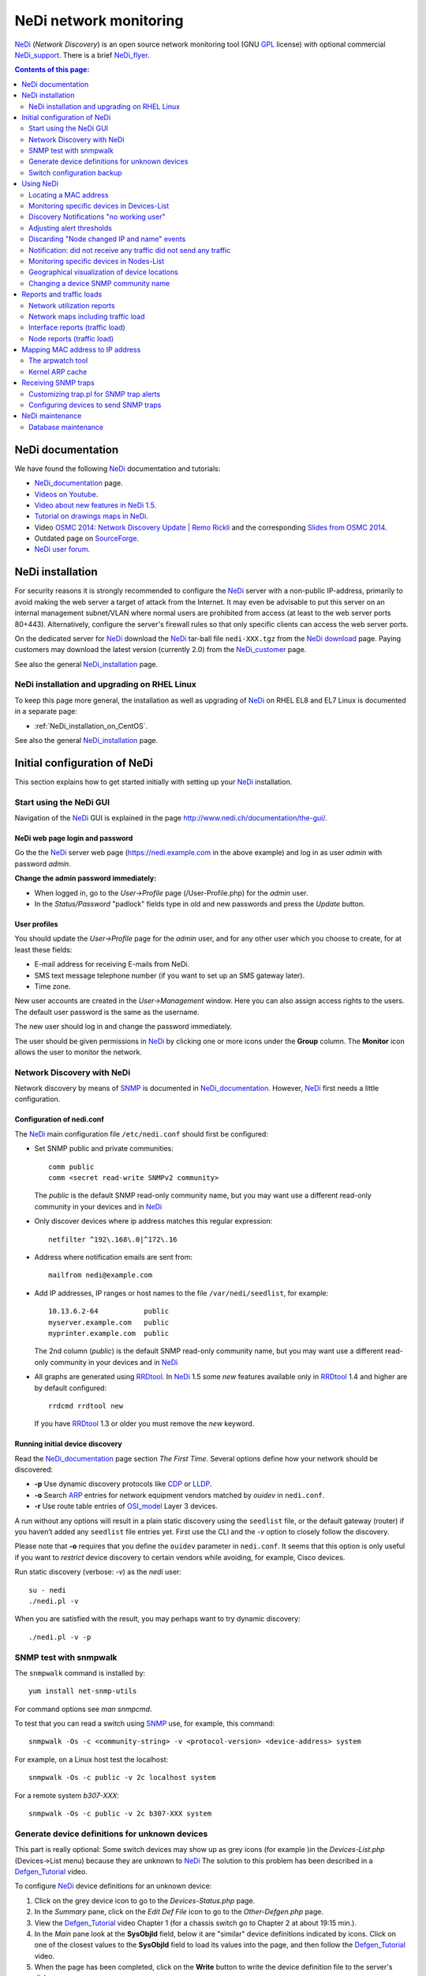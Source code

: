 .. _NeDi_network_monitoring:

=======================
NeDi network monitoring
=======================

NeDi_ (*Network Discovery*) is an open source network monitoring tool (GNU GPL_ license) with optional commercial NeDi_support_.
There is a brief NeDi_flyer_.

|NeDi_logo|

.. |NeDi_logo| image:: attachments/NeDi_logo.png

.. Contents:: Contents of this page:
   :depth: 2

.. _GPL: http://www.gnu.org/licenses/gpl.html

.. _NeDi: http://www.nedi.ch/
.. _NeDi_support: http://www.nedi.ch/services/
.. _NeDi_installation: http://www.nedi.ch/installation/
.. _NeDi_documentation: http://www.nedi.ch/documentation/
.. _NeDi_about: http://www.nedi.ch/about/
.. _NeDi_flyer: http://www.nedi.ch/wp-content/uploads/2011/08/nedi-flyer11.pdf

NeDi documentation
==================

We have found the following NeDi_ documentation and tutorials:

* NeDi_documentation_ page.
* `Videos on Youtube <https://www.youtube.com/user/NetworkDiscovery>`_.
* `Video about new features in NeDi 1.5 <https://www.youtube.com/watch?v=JLU4RwUnjQA>`_.
* `Tutorial on drawings maps in NeDi <https://www.youtube.com/watch?v=-K6wBuCkOx8&feature=youtu.be>`_.
* Video `OSMC 2014: Network Discovery Update | Remo Rickli <https://www.youtube.com/watch?v=-FGd78JC2_4&list=FL1aYM5K5bXjuU4cBy2FpY3g>`_ and the corresponding
  `Slides from OSMC 2014 <http://www.netways.de/fileadmin/events/OSMC2014/Slides_2014/Network_Discovery_Update_-_Remo_Rickli.pdf>`_.
* Outdated page on `SourceForge <http://nedi.sourceforge.net/about.html>`_.
* `NeDi user forum <http://forum.nedi.ch/>`_.

NeDi installation
=================

For security reasons it is strongly recommended to configure the NeDi_ server with a non-public IP-address, 
primarily to avoid making the web server a target of attack from the Internet.
It may even be advisable to put this server on an internal management subnet/VLAN where normal users are prohibited from access (at least to the web server ports 80+443).
Alternatively, configure the server's firewall rules so that only specific clients can access the web server ports.

On the dedicated server for NeDi_ download the NeDi_ tar-ball file ``nedi-XXX.tgz`` from the `NeDi download <http://www.nedi.ch/download/>`_ page.
Paying customers may download the latest version (currently 2.0) from the NeDi_customer_ page.

.. _NeDi_customer: https://www.nedi.ch/customer-area/

See also the general NeDi_installation_ page.

NeDi installation and upgrading on RHEL Linux
--------------------------------------------------------

To keep this page more general, the installation as well as upgrading of NeDi_ on RHEL EL8 and EL7 Linux is documented in a separate page:

* :ref:`NeDi_installation_on_CentOS`.

See also the general NeDi_installation_ page.

Initial configuration of NeDi
=============================

This section explains how to get started initially with setting up your NeDi_ installation.

Start using the NeDi GUI
------------------------

Navigation of the NeDi_ GUI is explained in the page http://www.nedi.ch/documentation/the-gui/.

NeDi web page login and password
................................

Go the the NeDi_ server web page (https://nedi.example.com in the above example) and log in as user *admin* with password *admin*.

**Change the admin password immediately:** 

* When logged in, go to the *User->Profile* page (/User-Profile.php) for the *admin* user.
* In the *Status/Password* "padlock" fields type in old and new passwords and press the *Update* button.

User profiles
.............

You should update the *User->Profile* page for the *admin* user, and for any other user which you choose to create, for at least these fields:

* E-mail address for receiving E-mails from NeDi.
* SMS text message telephone number (if you want to set up an SMS gateway later).
* Time zone.

New user accounts are created in the *User->Management* window.
Here you can also assign access rights to the users.
The default user password is the same as the username.

The new user should log in and change the password immediately.

The user should be given permissions in NeDi_ by clicking one or more icons under the **Group** column.
The **Monitor** icon allows the user to monitor the network.

Network Discovery with NeDi
---------------------------

Network discovery by means of SNMP_ is documented in NeDi_documentation_.
However, NeDi_ first needs a little configuration.

.. _SNMP: http://en.wikipedia.org/wiki/Simple_Network_Management_Protocol

Configuration of nedi.conf
..........................

The NeDi_ main configuration file ``/etc/nedi.conf`` should first be configured:

* Set SNMP public and private communities::

    comm public
    comm <secret read-write SNMPv2 community>

  The *public* is the default SNMP read-only community name, but you may want use a different read-only community in your devices and in NeDi_

* Only discover devices where ip address matches this regular expression::

    netfilter ^192\.168\.0|^172\.16

* Address where notification emails are sent from::

    mailfrom nedi@example.com

* Add IP addresses, IP ranges or host names to the file ``/var/nedi/seedlist``, for example::

    10.13.6.2-64           public
    myserver.example.com   public
    myprinter.example.com  public

  The 2nd column (*public*) is the default SNMP read-only community name, but you may want use a different read-only community in your devices and in NeDi_

* All graphs are generated using RRDtool_.
  In NeDi_ 1.5 some *new* features available only in RRDtool_ 1.4 and higher are by default configured::

    rrdcmd rrdtool new

  If you have RRDtool_ 1.3 or older you must remove the *new* keyword.

.. _RRDtool: http://oss.oetiker.ch/rrdtool/

Running initial device discovery
................................

Read the NeDi_documentation_ page section *The First Time*.
Several options define how your network should be discovered:

* **-p** Use dynamic discovery protocols like CDP_ or LLDP_.
* **-o** Search ARP_ entries for network equipment vendors matched by *ouidev* in ``nedi.conf``.
* **-r** Use route table entries of OSI_model_ Layer 3 devices.

.. _CDP: http://en.wikipedia.org/wiki/Cisco_Discovery_Protocol
.. _LLDP: http://en.wikipedia.org/wiki/Link_Layer_Discovery_Protocol

A run without any options will result in a plain static discovery using the ``seedlist`` file, or the default gateway (router) if you haven’t added any ``seedlist`` file entries yet.
First use the CLI and the *-v* option to closely follow the discovery.

Please note that **-o** requires that you define the ``ouidev`` parameter in ``nedi.conf``.
It seems that this option is only useful if you want to *restrict* device discovery to certain vendors while avoiding, for example, Cisco devices.

Run static discovery (verbose: *-v*) as the *nedi* user::

  su - nedi
  ./nedi.pl -v

When you are satisfied with the result, you may perhaps want to try dynamic discovery::

  ./nedi.pl -v -p

SNMP test with snmpwalk
-----------------------

The ``snmpwalk`` command is installed by::

  yum install net-snmp-utils

For command options see *man snmpcmd*.

To test that you can read a switch using SNMP_ use, for example, this command::

  snmpwalk -Os -c <community-string> -v <protocol-version> <device-address> system

For example, on a Linux host test the localhost::

  snmpwalk -Os -c public -v 2c localhost system

For a remote system *b307-XXX*::

  snmpwalk -Os -c public -v 2c b307-XXX system

Generate device definitions for unknown devices
-----------------------------------------------

This part is really optional: 
Some switch devices may show up as grey icons (for example |grey|)in the *Devices-List.php* (Devices->List menu) because they are unknown to NeDi_
The solution to this problem has been described in a Defgen_Tutorial_ video.

.. |grey| image:: attachments/csan.png

To configure NeDi_ device definitions for an unknown device:

1. Click on the grey device icon |grey| to go to the *Devices-Status.php* page.

2. In the *Summary* pane, click on the *Edit Def File* icon |geom| to go to the *Other-Defgen.php* page.

3. View the Defgen_Tutorial_ video Chapter 1 (for a chassis switch go to Chapter 2 at about 19:15 min.).

4. In the *Main* pane look at the **SysObjId** field, below it are "similar" device definitions indicated by |geom| icons.
   Click on one of the closest values to the **SysObjId** field to load its values into the page, and then follow the Defgen_Tutorial_ video.

5. When the page has been completed, click on the **Write** button to write the device definition file to the server's disk.

6. Then click on the *Discovery* icon |radr| to make NeDi_ rediscover the device in question.

After the next scheduled NeDi_ network discovery has been run, all switches of this type should appear correctly in the *Devices->List*.

.. _Defgen_Tutorial: http://youtu.be/bunFHB-RoUQ
.. |geom| image:: attachments/geom.png
.. |radr| image:: attachments/radr.png

Contribute device definitions to NeDi
.....................................

As a courtesy to the NeDi_ community, when you have created and tested device definitions for a hitherto unknown device,
please contribute the definition file by E-mail:

* In the *Other-Defgen.php* page which you used before, click on the mail icon |mail| to E-mail the definitions to def@nedi.ch.

.. |mail| image:: attachments/mail.png

Switch configuration backup
---------------------------

Switch configurations can be backed up from the GUI or the CLI.
Configurations will be stored in directories under ``/var/nedi/config/``.

Using the GUI *Devices->List*, click on a given device to go to its *Devices-Status.php* page.
In the *Summary* pane find the *Configuration* line to view the backup status.
To make a new backup click on the *Configuration Backup* icon |radr|.

If using the CLI as user *nedi* the backup command learned from the GUI is::

  /var/nedi/nedi.pl -v -B0 -SWOAjedibatflowg -a <device-IP>

Using NeDi
==========

This section explains how to perform some common tasks.
Help information for each page is in the *Help* icon |Help|.

.. |Help| image:: attachments/ring.png

Locating a MAC address
----------------------

A common and important task is to locate the switch device and port which a particular node MAC address is connected to:

* Go to the *Nodes->Status* page.

* Enter the node MAC address and press *Show*.

After a few seconds the requested switch port information for this MAC is displayed.

Monitoring specific devices in Devices-List
-------------------------------------------

If you want NeDi_ to generate notification events or alerts for certain devices in the *Devices-List* use this procedure:

1. In *Devices-List* select a set of devices using the upper left selector, for example, *Device Type ~ 2530*.
   The press the *Show* button to display your list.

2. Verify the device list, and if it's OK press the *Monitor* button.
   Now NeDi_ will begin to monitor events from these devices.

3. To configure any desired actions on events, go to the *Monitoring-Setup* page.

4. In the *Monitoring-Setup* pane labelled *Filter* select once more the same devices as in 1., for example, *Device Type ~ 2530*.

5. In the *Monitor* pane select the type of test you want to perform for the selected devices.
   For example, replace *Test->* by *ping*.
   Then select the kind of alert desired, for example, replace *Alert->* by *Mail* in order to send E-mails to the logged-in user.

6. In the *Events* pane *Forward* field, select the minimum event level desired for alerts to be sent, for example, replace *Level* by *Warning*.

7. Press the *Update* button to confirm your changes.

Some hints:

* For network switches, it is better to use *Test->uptime* in item 5. above, so that you will be alerted when switches are rebooted.

* In order for E-mails to be sent to you, your E-mail address **must** be defined in the *User-Profile* page.

* *Monitoring Test* alerts can be generated from the *nedi* user's CLI (NeDi_ version 1.4 and above)::

    ./moni.pl -vc200 

Discovery Notifications "no working user"
-----------------------------------------

Some of your monitored devices may not permit CLI user logins with SSH/telnet (for example, you may not know the password).
This may cause *Discovery Notifications* E-mails complaining about inability to access the device CLI::
  
  <device-name>  CLI Bridge Fwd error: no working user
  <device-name>  Config backup error: no working user

There doesn't seem to be any simple way to configure *do not log in to this device*.
In stead you must modify the device discovery options for the device:

1. In the *Monitoring-Setup* page select the device.

2. In the column *Events* there is an icon |radr| called *notify* (when you hover the mouse over it).
   Here you enter the following device discovery options::

     adefijlmnopstw

   and press the *Update* button.
   Verify that the device *Discover* column now contain your new options.

.. |abc| image:: attachments/abc.png

These options explicitly omit the letters ``b`` (backup) and ``c`` (CLI).
The default values are defined in ``nedi.conf`` in the *Messaging & Monitoring* option ``notify``.
Hopefully this should eliminate the above CLI warnings.

Adjusting alert thresholds
--------------------------

In the *Monitoring-Setup*  (NeDi_ 1.6 and older) or *Devices-List* (NeDi_ 1.7 and newer) page you can adjust various alert **Threshold** values.

Click on the *Edit threshold* icon |file| field in the top pane next to the *Show* button:

* CPU, 
* Temperature,
* ARP_poison_ (ARP entries per IP to detect poisoning on routers),
* Memory,
* PoE_ (Power over Ethernet),
* Supply

NeDi_ 1.9 has a new feature for *Digital Optical Monitoring* in nedi.conf::

  dom-alert       default 3       -10     3       -12     default-settings

Lines can be added for specific devices with different alert thresholds.

.. _ARP_poison: http://hakipedia.com/index.php/ARP_Poisoning
.. _PoE: http://en.wikipedia.org/wiki/Power_over_Ethernet

Latency Warning alerts
......................

The default network *Latency Warning* alert is set at 100 milliseconds in *nedi.conf*::

  latency-warn  100

Unfortunately, you can't change the latency value for already discovered devices in *nedi.conf*.

The solution to this problem is rather cryptic:

1. You must go to the *Monitoring-Setup* page and select which devices to modify.
2. In the *Monitor* heading in the top pane there is a field with no icon next to it:
   If you hover the mouse over this field, a text **Latency Warning [ms]** is shown.
3. Click on the field's up-arrow selector to increase the value.
   Then click on the *Update* button.

Now you should see the new *Latency Warning* value in the device column under the *Statistics* heading.


Printer supply alerts
.....................

NeDi_ reads the printer supply levels (toner etc.) by SNMP from any printer devices monitored.
If any supply level is below the notification limit (default value: 5%), an alert will appear in the *Discovery Notifications* E-mail sent by NeDi_

To remove these often superfluous notifications go to the *Devices-List* (1.7 or newer) page and select the desired printers.
Then edit the *Supply Alert* threshold icon |file| field to insert a value of 0 (or what value you want), then press the *Update* button.

.. |file| image:: attachments/shar.png

Discarding "Node changed IP and name" events
--------------------------------------------

If your network has nodes (servers) with multiple IP addresses assigned to a single network interface, NeDi_ will report (in *Monitoring-Events*) in every discovery cycle events similar to this::

  Node <MAC> changed IP to <IP> and name <DNS>

where MAC, IP and DNS will be specific to the nodes in question.

This is just annoying "noise" which we would like NeDi_ to discard, because it's perfectly normal.
One usage scenario will be multiple tagged VLANs on an interface.

You can force NeDi_ to discard all such events in the *Monitoring-Setup* page:

1. Select all relevant switch devices.

2. In the *Events* column *Syslog, Trap, Discover* |bell| icon.

3. Select *Discard* and *Level=Notice*.

4. In the *Filter* |abc| field enter the text::

     changed IP to

5. Press the *update* button.

.. |bell| image:: attachments/bell.png

The new filter will be shown in the *Events Action* column.

Notification: did not receive any traffic did not send any traffic
------------------------------------------------------------------

We have seen some cases where NeDi_ discovery sends E-mail notifications similar to::

  1) switchA	Port LLDP:switchB,port   did not receive any traffic did not send any traffic

If this doesn't cease, it's actually a problem on one or both switches.
The switch port counters have stopped incrementing while traffic is flowing.
One can log in to both affected switches and display real-time port counters to determine which switch is at fault.

**Solution:** Reboot the switch with broken port counters.

Monitoring specific devices in Nodes-List
-----------------------------------------

NeDi_ can also generate notification events or alerts for nodes in the *Nodes-List*, in addition to devices in the *Devices-List*.

Example nodes could be:

* Switches/routers which do not have or do not permit SNMP *Get* operations.
* Printers without SNMP.
* Servers without SNMP.
* Other devices such as PCs, cameras or whatever.

Use this procedure:

1. In *Nodes-List* make a search to uniquely list the node, for example, by its IP address.

2. Verify the node list, and if it's OK press the *Monitor* button.

3. Follow steps 3-7 in the above *Devices-List* procedure.

Geographical visualization of device locations
----------------------------------------------

From the NeDi_about_ page:

* NeDi_ is capable of visualizing your network down to rack level! 

In order to do that, NeDi_ needs a certain format in the SNMP *Location* string as defined in the device's SNMP configuration.
The format used by NeDi_ is::

  Region;City;Building;Floor;[Room;][Rack;][Rack Unit position;][Height in RUs]

(The separator character *;* can be modified in *nedi.conf* with *locsep*).

The building or street address can consist of several sub-buildings with a 2nd level separator (e.g. _). 
Example::

  Switzerland;Zurich;Main Station_A;5;DC;Rack 17;7

The resulting device location maps can be viewed in multiple pages:

* The *Topology-Map* page: Click on your *Region* name, then explore the map down in the *City* and *Building* levels.

* The *Topology-Table* and *Monitoring-Health* pages: Your *Buildings* will be shown, then explore the *Floors* and *Rooms* down to the device level. Location errors will also be shown.

In the room view displaying racks, the default number of rack columns is 8.
This may be too wide for your browser, so adjust the number of rack columns in your *User-Profile* page in the field |icon| *# Columns (0-31)*.
A number of 5 columns may be suitable.

.. |icon| image:: attachments/icon.png

There is an instructive Topology_Showcase_ video, which also describes the use of *maplo* and *nam2loc* in *nedi.conf*.

.. _Topology_Showcase: https://www.youtube.com/watch?v=19xBi_sQtNc&feature=youtu.be

Changing a device SNMP community name
-------------------------------------

If you decide to change a device SNMP community name, for example, the default SNMP read-only *public* community, the NeDi_ database must be updated manually,
since it doesn't help to reconfigure the ``nedi.conf`` or ``seedlist`` files with the new community name - updating this information seems to be ignored.

You have to run this command for each IP-address whose SNMP community name gets updated::

  nedi.pl -a <IP-address> -C <new-community-name> -SAFGgadobewitjumpv


Reports and traffic loads
=========================

Network utilization reports
---------------------------

To get an overview of the utilization of your subnets, either in terms of number of nodes, or in terms of which IP-addresses are in use,
go to the *Reports->Networks* page.

Select either **Network Distribution** or **Network Utilization** and click the *Show* button.

Network maps including traffic load
-----------------------------------

Go to the *Topology-Map* page:

1. In the *Filter* pane select the locations and/or devices you want to display.
2. In the *Main* pane select:

   * *Size&Format*: select type *png* and the image size you want.
   * *Map Type* |abc|: select *Devices* and *flat* 

3. In the *Layout* pane select the *Connection Information* type you want displayed, for example:

   * *Bandwidth* displays link bandwidth.
   * *Link Load* displays link load in percent.
   * *Traffic: Small* displays small load graphs for the past week.

4. In the *Show* pane you can add device IP address, location, etc.

Finally press the **Show** button to generate the network map image.

Interface reports (traffic load)
--------------------------------

To monitor the network traffic load of devices, use the *Devices-Interfaces* page:

1. In the *Interface-List* pane select the *Device Name* you want to monitor.

2. In the scrollable list of columns, select all the columns you want, for example: *Total traffic Inb, Total traffic out, Last traffic Inb, Last traffic out, Last Broadcasts Inb, IF graphs*.

3. In the *Limit* icon |form| pull-down list, select the maximum number of interfaces to display.

4. Click the *Show* button.

.. |form| image:: attachments/form.png

In each column heading there is a triangle/arrow icon: Click the triangle to sort the columns in ascending/descending values.

Node reports (traffic load)
---------------------------

To monitor the network traffic load of nodes (for example, to find nodes that generate too much traffic), use the *Nodes-List* page:

1. In the scrollable list of columns, select all the columns you want, for example: *Total traffic Inb, Total traffic out, Last traffic Inb, Last traffic out, Last Broadcasts Inb, IF graphs*.

2. In the *Limit* icon |form| pull-down list, select the maximum number of interfaces to display.

3. Click the *Show* button: The **node names** and **IP addresses** connected to each switch interface is shown.

In each column heading there is a triangle/arrow icon: Click the triangle to sort the columns in ascending/descending values.

If you want to restrict the node list to a specific switch:

* In the *Nodes-List* pane select the *Device Name* you want to monitor.

Mapping MAC address to IP address
=================================

Network switches at OSI_model_ Layer 2 operate only on the Ethernet MAC_address_ and are in principle ignorant about the IP_address_ of nodes on the network.
Then how may NeDi_ learn about the IP_address_ of nodes on the network by speaking only to network devices?

.. _MAC_address: http://en.wikipedia.org/wiki/MAC_address
.. _IP_address: http://en.wikipedia.org/wiki/IP_address
.. _OSI_model: http://en.wikipedia.org/wiki/OSI_model
.. _ARP: http://en.wikipedia.org/wiki/Address_Resolution_Protocol
.. _Router: http://en.wikipedia.org/wiki/Router_%28computing%29
.. _SNMP: http://en.wikipedia.org/wiki/Simple_Network_Management_Protocol

Each computer maintains its own table of the mapping from Layer 3 addresses (e.g. IP_address_) to Layer 2 addresses (e.g. Ethernet MAC_address_).
This is called the **ARP cache**.
Your network Router_ works at the Layer 3 IP_address_ level and forwards packets between local and remote networks, 
hence it must have ARP_ cache information about all its network interfaces.

NeDi_ will read the ARP_ cache information from your Router_ and all other SNMP_ capable devices in your network, 
and hence NeDi_ can build up a database of ARP_ cache information internally and present it to you.

In some cases your Router_ may not contain complete ARP_ cache information of each and every device, and you need to help NeDi_ with additional ARP_ cache data.
In this case you first want to run the arpwatch_ utility described below to accumulate an ARP_ cache database.

It is necessary to configure in ``nedi.conf``::

  arpwatch /var/lib/arpwatch/arp.dat*

Then execute this command::

  ./nedi.pl -N arpwatch

to make NeDi_ read in your arpwatch_ database.
Check the list of node IP and MAC addresses in the *Nodes-List* page.
If successful, you could run this command regularly (e.g., once per day) from *crontab*.

Note: If your NeDi_ version is too old (<= 1.5.038) then you must add the argument 0 to the *misc::ArpWatch()* call in ``nedi.pl`` at line 182::

          if($opt{'N'} =~ /^arpwatch/){
                &misc::ArpWatch(0);

The arpwatch tool
------------------

The arpwatch_ tool, while included in RHEL EL7, EL8 and Fedora, is no longer being maintained. 

There is no Systemd_ script which will start arpwatch_ on **multiple** network interfaces.

To work with ARP_ caches, install the arpwatch_ package and its ``arpfetch`` script, as well as some tools in the arp-scan_ package::

  yum install arpwatch arp-scan
  cp -p /usr/share/doc/arpwatch-*/arpfetch /usr/local/bin/

.. _arpwatch: http://en.wikipedia.org/wiki/Arpwatch
.. _arp-scan: http://www.nta-monitor.com/wiki/index.php/Arp-scan_Documentation

Now you can inquire any SNMP device (in particular your Router_) about its ARP_ cache::

  arpfetch <IP-address> public

where ``public`` is just a default SNMP community name (you may be using a different community name).

Now start the arpwatch_ service.

Configure NeDi_ in ``nedi.conf`` to read the ARP_ cache data::

 arpwatch        /var/lib/arpwatch/arp.dat*

.. _Systemd: https://en.wikipedia.org/wiki/Systemd

Updating ethercodes.dat Ethernet vendor codes
.............................................

You may perhaps want to update the Ethernet vendor codes in ``/var/lib/arpwatch/ethercodes.dat`` (dated 2010) to a more recent version,
but unfortunately no up-to-date ``ethercodes.dat`` file seems to be available.

Update May 2015: Arpwatch ethercodes.dat have now become available from this site:

 * http://linuxnet.ca/ieee/oui/#arpwatch

Generating ethercodes.dat from IEEE OUI Data or Nmap MAC Prefixes
.................................................................

Updating ``ethercodes.dat`` is actually a little involved, since the official IEEE_OUI_ file has become somewhat inconsistent over the years.
In stead it is recommended to download from the `Sanitized IEEE OUI Data (oui.txt) <http://linuxnet.ca/ieee/oui/>`_ page.
Another possibility is to use the arp-scan_ tool ``get-oui`` (see ``man get-oui``)

.. _IEEE_OUI: http://standards.ieee.org/regauth/oui/oui.txt

The arpwatch_ requirement is similar to the `Nmap MAC Prefixes <http://linuxnet.ca/ieee/oui/nmap-mac-prefixes>`_ file,
so you can generate ``ethercodes.dat`` with these commands::

  wget --timestamping http://linuxnet.ca/ieee/oui/nmap-mac-prefixes
  awk '{ mac = substr($1,1,2) ":" substr($1,3,2) ":" substr($1,5,2); $1=""; printf("%s\t%s\n", mac, $0)}' < nmap-mac-prefixes > /var/lib/arpwatch/ethercodes.dat

For automated updating you can create this ``Makefile``::

  /var/lib/arpwatch/ethercodes.dat: nmap-mac-prefixes
          awk '{ mac = substr($$1,1,2) ":" substr($$1,3,2) ":" substr($$1,5,2); $$1=""; printf("%s\t%s\n", mac, $$0)}' < $< > $@
  nmap-mac-prefixes: FRC
          wget --timestamping http://linuxnet.ca/ieee/oui/nmap-mac-prefixes
  FRC:

and run ``make``.

Optional: There is also an official IEEE_IAB_ file (*Individual Address Blocks*).
Each block represents a total of 2^12 (4,096) Ethernet MAC addresses.
This file may be downloaded using the arp-scan_ tool ``get-iab`` (see ``man get-iab``).

.. _IEEE_IAB: http://standards.ieee.org/regauth/oui/iab.txt

arpwatch bugs
.............

The arpwatch_ code is dated around 2006, see the `LBL homepage <http://ee.lbl.gov/>`_, and therefore has a number of bugs that get fixed by various Linux distributions.
One annoying bug is that the arpwatch_ daemon will report all DHCP lease renewals in the syslog similar to::

  arpwatch: changed ethernet address 0.0.0.0 0:14:5e:55:70:25 (0:14:5e:55:c2:6a)

See `this report <http://www.clearfoundation.com/component/option,com_kunena/Itemid,232/catid,28/func,view/id,58948/>`_.

To remove this bug the following patch in the arpwatch_ code ``db.c`` added at line 95 seems to do the trick::

  /* Ignore 0.0.0.0 ip address */
  if (a == 0) return (1);

The db.c_patch__ file is attached.

__ attachment:db.c_patch

Hopefully this patch may be accepted by distributions.
See also the `Debian bug list for arpwatch <https://bugs.debian.org/cgi-bin/pkgreport.cgi?pkg=arpwatch>`_.

To patch and rebuild the CentOS .src RPM package::

  rpm -i arpwatch-2.1*.el6.src.rpm
  (to do)
  

Kernel ARP cache
----------------

If the number of network devices (cluster nodes plus switches etc.) approaches or exceeds 512, 
you must consider the Linux kernel's limited dynamic ARP_ cache size. 
Please read the man-page *man 7 arp* about the kernel's ARP_ cache.
Documentation on the net:

* `Linux arp cache timeout values <http://serverfault.com/questions/551688/linux-arp-cache-timeout-values>`_
* `Linux System Tuning Recommendations 
  <https://www.ibm.com/developerworks/community/wikis/home?lang=en#!/wiki/Welcome%20to%20High%20Performance%20Computing%20%28HPC%29%20Central/page/Linux%20System%20Tuning%20Recommendations>`_.
 
If the soft maximum number of entries to keep in the ARP_ cache, *gc_thresh2=512*, is exceeded, 
the kernel will try to remove ARP_ cache entries by a garbage collection process. 
This is going to hit you in terms of sporadic loss of connectivitiy between pairs of nodes. 
No garbage collection will take place if the ARP_ cache has fewer than *gc_thresh1=128* entries, 
so you should be safe if your network is smaller than this number.

The best solution to this ARP_ cache trashing problem is to increase the kernel's ARP_ cache garbage collection (gc) 
parameters by adding these lines to ``/etc/sysctl.conf``::

  # Don't allow the arp table to become bigger than this
  net.ipv4.neigh.default.gc_thresh3 = 8192
  # Tell the gc when to become aggressive with arp table cleaning.
  # Adjust this based on size of the LAN.
  net.ipv4.neigh.default.gc_thresh2 = 4096
  # Adjust where the gc will leave arp table alone
  net.ipv4.neigh.default.gc_thresh1 = 2048
  # Adjust to arp table gc to clean-up more often
  net.ipv4.neigh.default.gc_interval = 2000000
  # ARP cache entry timeout
  net.ipv4.neigh.default.gc_stale_time = 2000000

Please change the numbers according to your network size:
The value of *gc_thresh1* should be greater than the total number of nodes in your network,
and the other values *gc_thresh2* and *gc_thresh3* should be 2 and 4 times *gc_thresh1*.
The values of *gc_interval* and *gc_stale_time* (in seconds) should be large enough to retain ARP cache data for a useful period of time (several weeks).

Then run ``/sbin/sysctl -p`` to reread this configuration file.

Receiving SNMP traps
====================

Devices can be configured to send SNMP_traps_ to one or more SNMP servers whenever events occur.
An SNMP_ server can be configured to receive and process such traps, see the tutorial TUT:Configuring_snmptrapd_.

.. _TUT:Configuring_snmptrapd: http://www.net-snmp.org/wiki/index.php/TUT:Configuring_snmptrapd

.. _SNMP_traps: http://en.wikipedia.org/wiki/Simple_Network_Management_Protocol#Trap

The NeDi_ SNMP_ trap handler is ``/var/nedi/trap.pl``.
Configure it as follows:

* Put this in ``/etc/snmp/snmptrapd.conf`` for NeDi_ to receive traps for the *public* community::

    authCommunity   log,execute,net public
    traphandle      default   /var/nedi/trap.pl
    # Do not write traps to syslog (will be handled by NeDi trap.pl)
    doNotLogTraps yes

* Change the daemon options in file ``/etc/sysconfig/snmptrapd`` so that only critical (and higher) traps are logged::

    OPTIONS="-Ls2d -p /var/run/snmptrapd.pid"

  See *man snmpcmd* section *LOGGING OPTIONS*.

* Alternatively, *snmptrapd* may log to a separate syslog file by::

    OPTIONS="-Lf /var/log/snmptrapd.log -p /var/run/snmptrapd.pid"

  You must create this logfile and set its SELinux context::

    touch /var/log/snmptrapd.log
    chcon --reference=/var/log/messages /var/log/snmptrapd.log

* Start the service::

    chkconfig snmptrapd on
    service snmptrapd start

Incoming SNMP_traps_ will be added to *Monitoring-Events*.

Upon receiving a trap, the script will check whether a device with the source IP is a device monitored by NeDi_ 
The default event level will be set to 50 if the device is in NeDi_ otherwise it is set to the low value of 10.

Firewall configuration allowing SNMP traps to be received on port 162 must be configured in ``/etc/sysconfig/iptables``::

  -A INPUT -m state --state NEW -m tcp -p tcp --dport 162 -j ACCEPT
  -A INPUT -m state --state NEW -m udp -p udp --dport 162 -j ACCEPT

and the *iptables* service restarted.

Customizing trap.pl for SNMP trap alerts
----------------------------------------

Please note this comment by the author in ``trap.pl``::

  The script conaints some basic mappings to further raise authentication and configuration related events.
  Look at the source, if you want to add more mappings. Trap handling has not been further pursued in favour of syslog messages.

Here are some simple customizations of ``trap.pl`` which you may find useful:

* Use *level=0* to ignore selected events::

        if($info =~ s/IF-MIB::ifIndex/Ifchange/){
                # We want to ignore interface up/down events
                $level = 0;     
        ...
        if ($level > 0) {       # $level == 0 means: ignore this event
                my $mq = &mon::Event(1,$level,'trap',$tgt,$tgt,"$info","$info");
                &mon::AlertFlush("NeDi Trap Forward for $tgt",$mq);
        }

Test the trap functionality by sending a test trap, see the SNMP_ tutorial `TUT:snmptrap <http://www.net-snmp.org/wiki/index.php/TUT:snmptrap>`_::

  snmptrap -v 1 -c public <nedi-server> '1.2.3.4.5.6' '192.193.194.195' 6 99 '55' 1.11.12.13.14.15  s "teststring"

Configuring devices to send SNMP traps
--------------------------------------

Devices must be configured explicitly to send SNMP_traps_ to SNMP_ servers.
In these examples we use the default community *public*, but you may be using a different community name.

The syntax for HP *ProCurve* switches may be::

  snmp-server host <IP-of-server> community "public" trap-level not-info
  snmp-server host <IP-of-server> "public" not-info              # Used on some older ProCurve models
  snmp-server host <IP-of-server> "public" critical              # To avoid login/logout traps being sent

HP H3C/3Com switches may use this syntax::

  snmp-agent target-host trap address udp-domain <IP-of-server> params securityname public

NeDi maintenance
================

Database maintenance
--------------------

The NeDi_ database is continually filled with events and other data.
After some time it may be a good idea to clean up the database by deleting old events etc.

In the NeDi_ GUI's page *System->Database* under the *Execute* item there is a pull-down menu containing several::

  Delete Events Age > 30 days
  Delete iftrack Age > 30 days
  Delete iptrack Age > 30 days
  Delete chat Age > 30 days

Click the *Execute* item, select the desired action, and click the **Execute** button at the right.

The value 30 is defined in nedi.conf as::

  # Remove nodes (force IP, DNS and IF update) if inactive longer than this many days
  retire          30

There is also a database maintenance script in the nedi user's ``contrib`` directory::

  nedi_db_maintenance.sh
